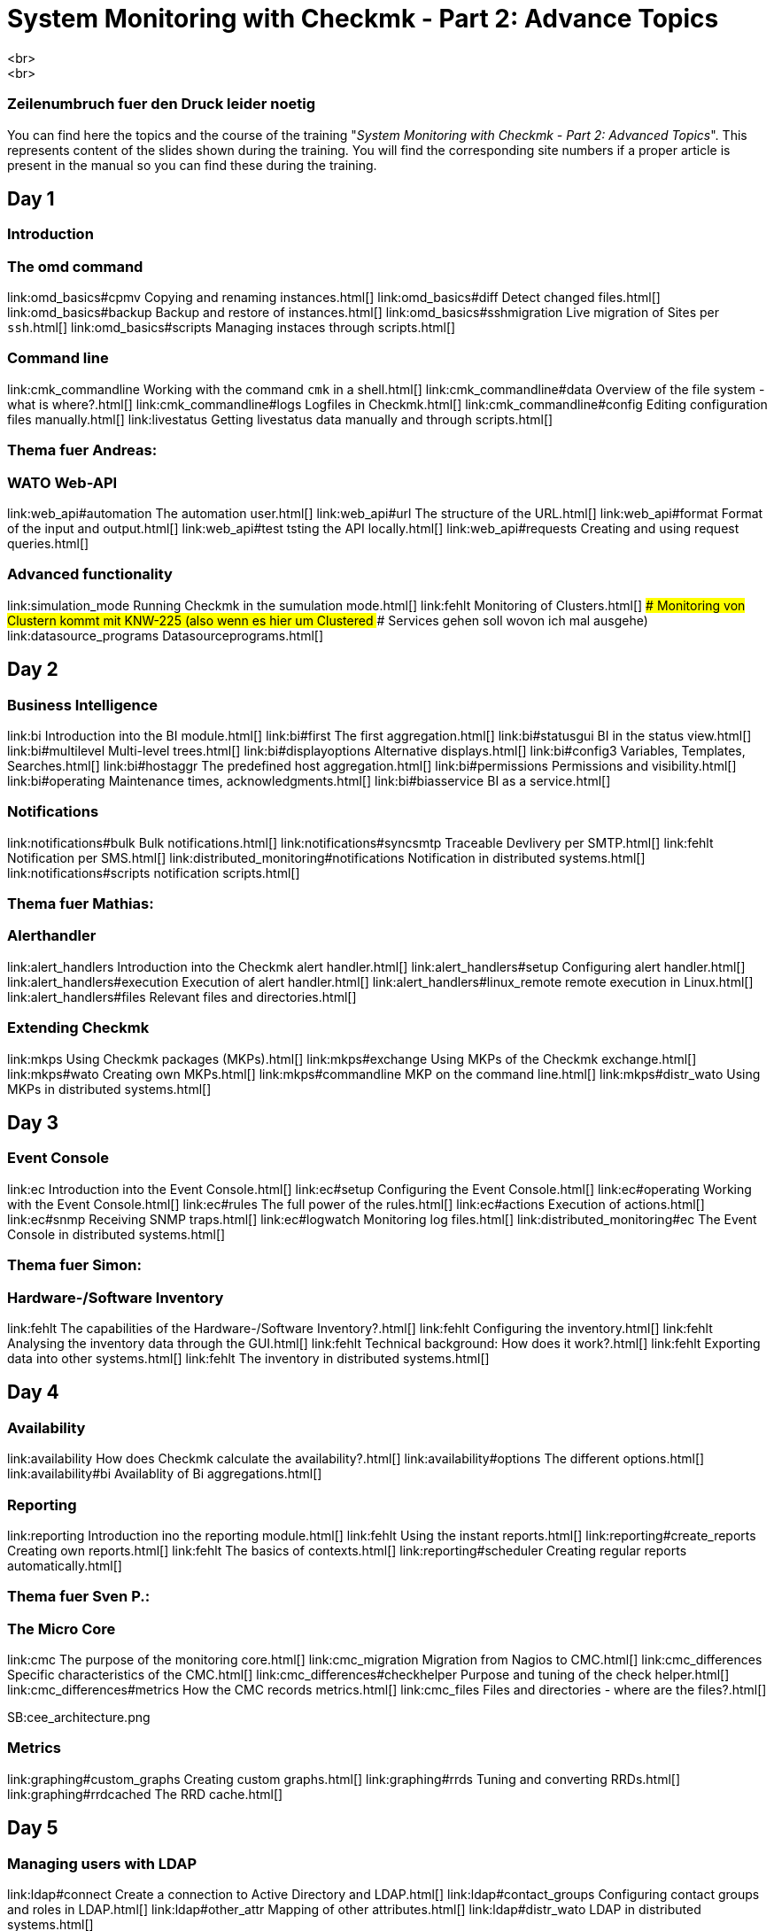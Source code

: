 = System Monitoring with Checkmk - Part 2: Advance Topics
<br>
<br>
### Zeilenumbruch fuer den Druck leider noetig
You can find here the topics and the course of the training "_System
Monitoring with Checkmk - Part 2: Advanced Topics_". This represents
content of the slides shown during the training. You will find the
corresponding site numbers if a proper article is present in the manual so
you can find these during the training.

== Day 1

=== Introduction

=== The omd command

link:omd_basics#cpmv                      Copying and renaming instances.html[]
link:omd_basics#diff                      Detect changed files.html[]
link:omd_basics#backup                    Backup and restore of instances.html[]
link:omd_basics#sshmigration              Live migration of Sites per `ssh`.html[]
link:omd_basics#scripts                   Managing instaces through scripts.html[]

=== Command line

link:cmk_commandline                      Working with the command `cmk` in a shell.html[]
link:cmk_commandline#data                 Overview of the file system - what is where?.html[]
link:cmk_commandline#logs                 Logfiles in Checkmk.html[]
link:cmk_commandline#config               Editing configuration files manually.html[]
link:livestatus                           Getting livestatus data manually and through scripts.html[]

### Thema fuer Andreas:
=== WATO Web-API

link:web_api#automation                  The automation user.html[]
link:web_api#url                         The structure of the URL.html[]
link:web_api#format                      Format of the input and output.html[]
link:web_api#test                        tsting the API locally.html[]
link:web_api#requests                    Creating and using request queries.html[]

=== Advanced functionality

link:simulation_mode                      Running Checkmk in the sumulation mode.html[]
link:fehlt                                Monitoring of Clusters.html[]
### Monitoring von Clustern kommt mit KNW-225 (also wenn es hier um Clustered
### Services gehen soll wovon ich mal ausgehe)
link:datasource_programs                  Datasourceprograms.html[]


== Day 2

=== Business Intelligence

link:bi                                Introduction into the BI module.html[]
link:bi#first                          The first aggregation.html[]
link:bi#statusgui                      BI in the status view.html[]
link:bi#multilevel                     Multi-level trees.html[]
link:bi#displayoptions                 Alternative displays.html[]
link:bi#config3                        Variables, Templates, Searches.html[]
link:bi#hostaggr                       The predefined host aggregation.html[]
link:bi#permissions                    Permissions and visibility.html[]
link:bi#operating                      Maintenance times, acknowledgments.html[]
link:bi#biasservice                    BI as a service.html[]

=== Notifications

link:notifications#bulk                       Bulk notifications.html[]
link:notifications#syncsmtp                   Traceable Devlivery per SMTP.html[]
link:fehlt                                    Notification per SMS.html[]
link:distributed_monitoring#notifications     Notification in distributed systems.html[]
link:notifications#scripts                    notification scripts.html[]

### Thema fuer Mathias:
=== Alerthandler

link:alert_handlers                       Introduction into the Checkmk alert handler.html[]
link:alert_handlers#setup                 Configuring alert handler.html[]
link:alert_handlers#execution             Execution of alert handler.html[]
link:alert_handlers#linux_remote          remote execution in Linux.html[]
link:alert_handlers#files                 Relevant files and directories.html[]

=== Extending Checkmk

link:mkps                                 Using Checkmk packages (MKPs).html[]
link:mkps#exchange                        Using MKPs of the Checkmk exchange.html[]
link:mkps#wato                            Creating own MKPs.html[]
link:mkps#commandline                     MKP on the command line.html[]
link:mkps#distr_wato                      Using MKPs in distributed systems.html[]


== Day 3

=== Event Console

link:ec                                   Introduction into the Event Console.html[]
link:ec#setup                             Configuring the Event Console.html[]
link:ec#operating                         Working with the Event Console.html[]
link:ec#rules                             The full power of the rules.html[]
link:ec#actions                           Execution of actions.html[]
link:ec#snmp                              Receiving SNMP traps.html[]
link:ec#logwatch                          Monitoring log files.html[]
link:distributed_monitoring#ec            The Event Console in distributed systems.html[]

### Thema fuer Simon:
=== Hardware-/Software Inventory

link:fehlt                                The capabilities of the Hardware-/Software Inventory?.html[]
link:fehlt                                Configuring the inventory.html[]
link:fehlt                                Analysing the inventory data through the GUI.html[]
link:fehlt                                Technical background: How does it work?.html[]
link:fehlt                                Exporting data into other systems.html[]
link:fehlt                                The inventory in distributed systems.html[]


== Day 4

=== Availability

link:availability                         How does Checkmk calculate the availability?.html[]
link:availability#options                 The different options.html[]
link:availability#bi                      Availablity of Bi aggregations.html[]

=== Reporting

link:reporting                            Introduction ino the reporting module.html[]
link:fehlt                                Using the instant reports.html[]
link:reporting#create_reports             Creating own reports.html[]
link:fehlt                                The basics of contexts.html[]
link:reporting#scheduler                  Creating regular reports automatically.html[]

### Thema fuer Sven P.:
=== The Micro Core

link:cmc                                  The purpose of the monitoring core.html[]
link:cmc_migration                        Migration from  Nagios to CMC.html[]
link:cmc_differences                      Specific characteristics of the CMC.html[]
link:cmc_differences#checkhelper          Purpose and tuning of the check helper.html[]
link:cmc_differences#metrics              How the CMC records metrics.html[]
link:cmc_files                            Files and directories - where are the files?.html[]

SB:cee_architecture.png

=== Metrics

link:graphing#custom_graphs               Creating custom graphs.html[]
link:graphing#rrds                        Tuning and converting RRDs.html[]
link:graphing#rrdcached                   The RRD cache.html[]


== Day 5

=== Managing users with LDAP

link:ldap#connect                         Create a connection to Active Directory and LDAP.html[]
link:ldap#contact_groups                  Configuring contact groups and roles in LDAP.html[]
link:ldap#other_attr                      Mapping of other attributes.html[]
link:ldap#distr_wato                      LDAP in distributed systems.html[]

=== Plugins & Agents

link:monitoring_oracle                    Monitoring ORACLE.html[]
link:monitoring_vmware                    Monitoring VMWare ESX.html[]
link:fehlt                                Monitoring Solaris, HP-UX and AIX.html[]

### Thema fuer Lars:
=== NagVis

link:fehlt                                Introduction into NagVis.html[]
link:fehlt                                Creating maps and putting objects into place.html[]
